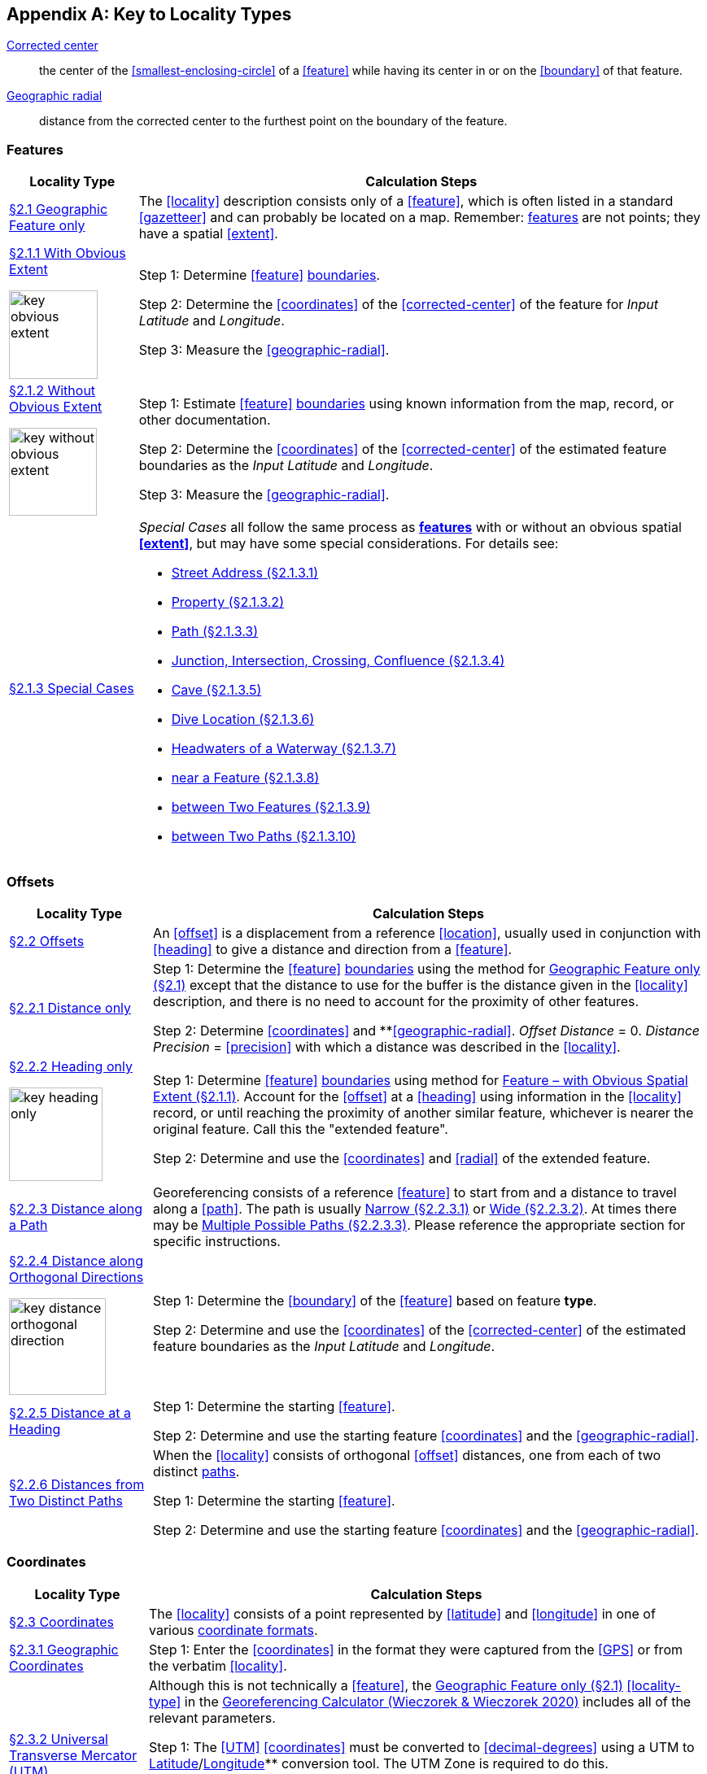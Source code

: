 ifdef::backend-pdf[]
[discrete]
=== Georeferencing Quick Reference Guide
endif::backend-pdf[]

== Appendix A: Key to Locality Types

<<corrected-center,Corrected center>>:: the center of the <<smallest-enclosing-circle>> of a <<feature>> while having its center in or on the <<boundary>> of that feature.

<<geographic-radial,Geographic radial>>:: distance from the corrected center to the furthest point on the boundary of the feature.

=== Features

// TODO Section links
[#table-key-features]
[%autowidth,cols=","]
|===
h|Locality Type
h|Calculation Steps

|<<Geographic Feature only,§2.1 Geographic Feature only>>
|The <<locality>> description consists only of a <<feature>>, which is often listed in a standard <<gazetteer>> and can probably be located on a map. Remember: <<feature,features>> are not points; they have a spatial <<extent>>.

a|
<<Feature – with Obvious Spatial Extent,§2.1.1 With Obvious Extent>>

image::img/web/key-obvious-extent.jpg[width=109,align="center"]

a|
Step 1: Determine <<feature>> <<boundary,boundaries>>.

Step 2: Determine the <<coordinates>> of the <<corrected-center>> of the feature for _Input Latitude_ and _Longitude_.

Step 3: Measure the <<geographic-radial>>.

a|
<<Feature – without Obvious Spatial Extent,§2.1.2 Without Obvious Extent>>

image::img/web/key-without-obvious-extent.jpg[width=108,align="center"]

a|
Step 1: Estimate <<feature>> <<boundary,boundaries>> using known information from the map, record, or other documentation.

Step 2: Determine the <<coordinates>> of the <<corrected-center>> of the estimated feature boundaries as the _Input Latitude_ and _Longitude_.

Step 3: Measure the <<geographic-radial>>.

|<<Feature – Special Cases,§2.1.3 Special Cases>>

a|
_Special Cases_ all follow the same process as **<<feature,features>>** with or without an obvious spatial **<<extent>>**, but may have some special considerations. For details see:

* <<Feature – Street Address,Street Address (§2.1.3.1)>> +
* <<Feature – Property,Property (§2.1.3.2)>> +
* <<Feature – Path,Path (§2.1.3.3)>> +
* <<feature-junction-intersection-crossing-confluence,Junction, Intersection, Crossing, Confluence (§2.1.3.4)>> +
* <<Feature – Cave,Cave (§2.1.3.5)>> +
* <<Feature – Dive Location,Dive Location (§2.1.3.6)>> +
* <<Feature – Headwaters of a Waterway,Headwaters of a Waterway (§2.1.3.7)>> +
* <<Feature – near a Feature,near a Feature (§2.1.3.8)>> +
* <<Feature – between Two Features,between Two Features (§2.1.3.9)>> +
* <<Feature – between Two Paths,between Two Paths (§2.1.3.10)>>
|===

=== Offsets

[#table-key-offsets]
[%autowidth,cols=","]
|===
h|Locality Type
h|Calculation Steps

|<<Offsets,§2.2 Offsets>>
|An <<offset>> is a displacement from a reference <<location>>, usually used in conjunction with <<heading>> to give a distance and direction from a <<feature>>.

|<<Offset – Distance only,§2.2.1 Distance only>>
a|
Step 1: Determine the <<feature>> <<boundary,boundaries>> using the method for <<Geographic Feature only,Geographic Feature only (§2.1)>> except that the distance to use for the buffer is the distance given in the <<locality>> description, and there is no need to account for the proximity of other features.

Step 2: Determine <<coordinates>> and **<<geographic-radial>>. _Offset Distance_ = 0. _Distance Precision_ = <<precision>> with which a distance was described in the <<locality>>.

a|
<<Offset – Heading only,§2.2.2 Heading only>>

image::img/web/key-heading-only.jpg[width=115,align="center"]

a|
Step 1: Determine <<feature>> <<boundary,boundaries>> using method for <<Feature – with Obvious Spatial Extent,Feature – with Obvious Spatial Extent (§2.1.1)>>. Account for the <<offset>> at a <<heading>> using information in the <<locality>> record, or until reaching the proximity of another similar feature, whichever is nearer the original feature. Call this the "extended feature".

Step 2: Determine and use the <<coordinates>> and <<radial>> of the extended feature.

a|
<<Offset – Distance along a Path,§2.2.3 Distance along a Path>>

|Georeferencing consists of a reference <<feature>> to start from and a distance to travel along a <<path>>. The path is usually <<Offset along a Narrow Path,Narrow (§2.2.3.1)>> or <<Offset along a Wide Path,Wide (§2.2.3.2)>>. At times there may be <<Offset along Multiple Possible Paths,Multiple Possible Paths (§2.2.3.3)>>. Please reference the appropriate section for specific instructions.

a|
<<Offset – Distance along Orthogonal Directions,§2.2.4 Distance along Orthogonal Directions>>

image::img/web/key-distance-orthogonal-direction.jpg[width=119,align="center"]

a|
Step 1: Determine the <<boundary>> of the <<feature>> based on feature *type*.

Step 2: Determine and use the <<coordinates>> of the <<corrected-center>> of the estimated feature boundaries as the _Input Latitude_ and _Longitude_.

|<<Offset – Distance at a Heading,§2.2.5 Distance at a Heading>>
a|
Step 1: Determine the starting <<feature>>.

Step 2: Determine and use the starting feature <<coordinates>> and the <<geographic-radial>>.

|<<Offset – Distances from Two Distinct Paths,§2.2.6 Distances from Two Distinct Paths>> a|
When the <<locality>> consists of orthogonal <<offset>> distances, one from each of two distinct <<path,paths>>.

Step 1: Determine the starting <<feature>>.

Step 2: Determine and use the starting feature <<coordinates>> and the <<geographic-radial>>.
|===

[#s-offsets-coordinates]
=== Coordinates

[#table-key-coordinates]
[%autowidth,cols=","]
|===
h|Locality Type
h|Calculation Steps

|<<Coordinates,§2.3 Coordinates>>
|The <<locality>> consists of a point represented by <<latitude>> and <<longitude>> in one of various <<coordinate-format,coordinate formats>>.

|<<Coordinates – Geographic Coordinates,§2.3.1 Geographic Coordinates>>
|Step 1: Enter the <<coordinates>> in the format they were captured from the <<GPS>> or from the verbatim <<locality>>.

|<<Coordinates – Universal Transverse Mercator (UTM),§2.3.2 Universal Transverse Mercator (UTM)>>
a|
Although this is not technically a <<feature>>, the <<Geographic Feature only,Geographic Feature only (§2.1)>> <<locality-type>> in the http://georeferencing.org/georefcalculator/gc.html[Georeferencing Calculator (Wieczorek & Wieczorek 2020)^] includes all of the relevant parameters.

Step 1: The <<UTM>> <<coordinates>> must be converted to <<decimal-degrees>> using a UTM to <<latitude,Latitude>>/<<longitude,Longitude>>** conversion tool. The UTM Zone is required to do this.

// TODO extra section link here

Step 2: *Determine <<radial>>*: If the UTM coordinates have 7 digits in the <<northing>> and 6 digits in the <<easting>>, the <<geographic-radial>> is 0.707 m. For UTM coordinates with fewer digits of <<precision>> see xref:table-default-geographic-radial[xrefstyle="short"] (§2.1.2).

|<<Coordinates – Grid Systems,§2.3.3 Grid Systems>>
a|
Step 1: Determine the <<coordinates>> as for a <<Feature – with Obvious Spatial Extent,Feature – with Obvious Spatial Extent (§2.1.1)>>. Use the coordinates for the <<corrected-center>> of the named <<grid>> cell.

Step 2: Measure the <<geographic-radial>>.

|===

=== Difficult Localities

[#table-key-difficult-localities]
[%autowidth,cols=","]
|===
h|Locality Type
h|Calculation Steps

|<<Difficult Localities,§2.4 Difficult Localities>>
|The <<locality>> is vague. It is recommended to check the original catalogues, ledgers, field notes, specimen labels, etc. as a first step to resolve the vagaries.

|<<Dubious Locations,§2.4.1 Dubious Locations>>
a|
If some part of the <<locality>> description is in question, but there is locality information that is not in question, use the unquestioned part of the locality to determine the <<locality-type>> and <<georeference>> following the appropriate method.

If the entire locality is in question, do not <<georeference>> and document in term:dwc[georeferenceRemarks] the reason for not **<<georeference,georeferencing>> (e.g. "locality in question").

|<<Cannot Be Located,§2.4.2 Cannot Be Located>>
a|
The cited <<locality>> cannot be found. Reasons may include:

a. There is no locality information cited;

b. The <<location>> fields contain other than *location* information;

c. The <<feature>>(s) cannot be found with available references.

Do not <<georeference>> these localities. Document in term:dwc[georeferenceRemarks].

|<<More than One Matching Feature,§2.4.3 More than One Matching Feature>>
a|
Multiple related <<feature,features>>: If there are multiple distinct nearby places with the same name and no further information to distinguish between the possibilities, treat the combination of them as the feature and follow the procedure for the appropriate <<locality-type>>. Document in term:dwc[georeferenceRemarks].

Multiple unrelated features: Do not <<georeference>>. Document in term:dwc[georeferenceRemarks].

|<<Demonstrably Inconsistent,§2.4.4 Demonstrably Inconsistent>>
|The <<locality>> description contains irreconcilable inconsistencies – assertions that can not all be simultaneously true. Do not <<georeference>>. Document in term:dwc[georeferenceRemarks].

|<<Cultivated or Captive,§2.4.5 Cultivated or Captive>>
a|
Refers to a captive animal, a cultivated plant or _event_ from some other non-natural occurrence. The <<locality>> cited is often that of a zoo, aquarium, or botanical garden.

<<georeference,Georeference>> the locality normally based on the <<locality-type>> and <<feature>>. Document in term:dwc[georeferenceRemarks].
|===
